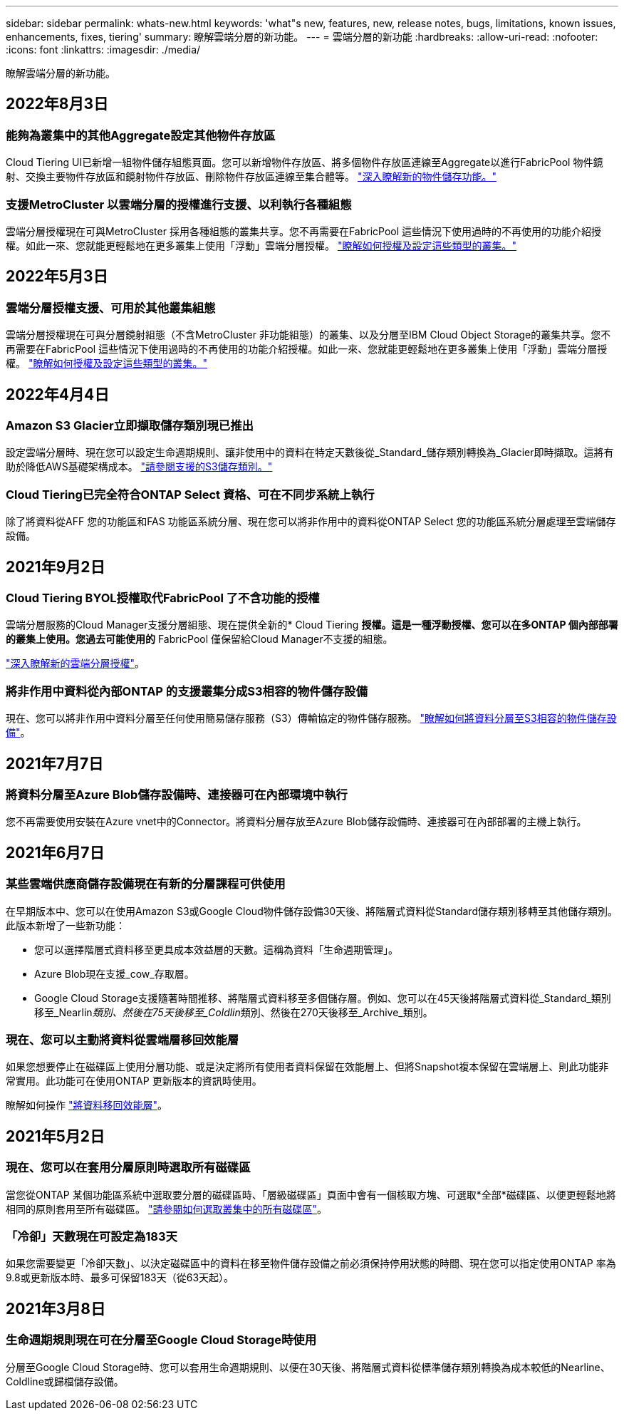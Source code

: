 ---
sidebar: sidebar 
permalink: whats-new.html 
keywords: 'what"s new, features, new, release notes, bugs, limitations, known issues, enhancements, fixes, tiering' 
summary: 瞭解雲端分層的新功能。 
---
= 雲端分層的新功能
:hardbreaks:
:allow-uri-read: 
:nofooter: 
:icons: font
:linkattrs: 
:imagesdir: ./media/


[role="lead"]
瞭解雲端分層的新功能。



== 2022年8月3日



=== 能夠為叢集中的其他Aggregate設定其他物件存放區

Cloud Tiering UI已新增一組物件儲存組態頁面。您可以新增物件存放區、將多個物件存放區連線至Aggregate以進行FabricPool 物件鏡射、交換主要物件存放區和鏡射物件存放區、刪除物件存放區連線至集合體等。 https://docs.netapp.com/us-en/cloud-manager-tiering/task-managing-object-storage.html["深入瞭解新的物件儲存功能。"]



=== 支援MetroCluster 以雲端分層的授權進行支援、以利執行各種組態

雲端分層授權現在可與MetroCluster 採用各種組態的叢集共享。您不再需要在FabricPool 這些情況下使用過時的不再使用的功能介紹授權。如此一來、您就能更輕鬆地在更多叢集上使用「浮動」雲端分層授權。 https://docs.netapp.com/us-en/cloud-manager-tiering/task-licensing-cloud-tiering.html#apply-cloud-tiering-licenses-to-clusters-in-special-configurations["瞭解如何授權及設定這些類型的叢集。"]



== 2022年5月3日



=== 雲端分層授權支援、可用於其他叢集組態

雲端分層授權現在可與分層鏡射組態（不含MetroCluster 非功能組態）的叢集、以及分層至IBM Cloud Object Storage的叢集共享。您不再需要在FabricPool 這些情況下使用過時的不再使用的功能介紹授權。如此一來、您就能更輕鬆地在更多叢集上使用「浮動」雲端分層授權。 https://docs.netapp.com/us-en/cloud-manager-tiering/task-licensing-cloud-tiering.html#apply-cloud-tiering-licenses-to-clusters-in-special-configurations["瞭解如何授權及設定這些類型的叢集。"]



== 2022年4月4日



=== Amazon S3 Glacier立即擷取儲存類別現已推出

設定雲端分層時、現在您可以設定生命週期規則、讓非使用中的資料在特定天數後從_Standard_儲存類別轉換為_Glacier即時擷取。這將有助於降低AWS基礎架構成本。 https://docs.netapp.com/us-en/cloud-manager-tiering/reference-aws-support.html["請參閱支援的S3儲存類別。"]



=== Cloud Tiering已完全符合ONTAP Select 資格、可在不同步系統上執行

除了將資料從AFF 您的功能區和FAS 功能區系統分層、現在您可以將非作用中的資料從ONTAP Select 您的功能區系統分層處理至雲端儲存設備。



== 2021年9月2日



=== Cloud Tiering BYOL授權取代FabricPool 了不含功能的授權

雲端分層服務的Cloud Manager支援分層組態、現在提供全新的* Cloud Tiering *授權。這是一種浮動授權、您可以在多ONTAP 個內部部署的叢集上使用。您過去可能使用的* FabricPool 僅保留給Cloud Manager不支援的組態。

https://docs.netapp.com/us-en/cloud-manager-tiering/task-licensing-cloud-tiering.html#use-a-cloud-tiering-byol-license["深入瞭解新的雲端分層授權"]。



=== 將非作用中資料從內部ONTAP 的支援叢集分成S3相容的物件儲存設備

現在、您可以將非作用中資料分層至任何使用簡易儲存服務（S3）傳輸協定的物件儲存服務。 https://docs.netapp.com/us-en/cloud-manager-tiering/task-tiering-onprem-s3-compat.html["瞭解如何將資料分層至S3相容的物件儲存設備"]。



== 2021年7月7日



=== 將資料分層至Azure Blob儲存設備時、連接器可在內部環境中執行

您不再需要使用安裝在Azure vnet中的Connector。將資料分層存放至Azure Blob儲存設備時、連接器可在內部部署的主機上執行。



== 2021年6月7日



=== 某些雲端供應商儲存設備現在有新的分層課程可供使用

在早期版本中、您可以在使用Amazon S3或Google Cloud物件儲存設備30天後、將階層式資料從Standard儲存類別移轉至其他儲存類別。此版本新增了一些新功能：

* 您可以選擇階層式資料移至更具成本效益層的天數。這稱為資料「生命週期管理」。
* Azure Blob現在支援_cow_存取層。
* Google Cloud Storage支援隨著時間推移、將階層式資料移至多個儲存層。例如、您可以在45天後將階層式資料從_Standard_類別移至_Nearlin__類別、然後在75天後移至_Coldlin__類別、然後在270天後移至_Archive_類別。




=== 現在、您可以主動將資料從雲端層移回效能層

如果您想要停止在磁碟區上使用分層功能、或是決定將所有使用者資料保留在效能層上、但將Snapshot複本保留在雲端層上、則此功能非常實用。此功能可在使用ONTAP 更新版本的資訊時使用。

瞭解如何操作 link:task-managing-tiering.html#migrating-data-from-the-cloud-tier-back-to-the-performance-tier["將資料移回效能層"]。



== 2021年5月2日



=== 現在、您可以在套用分層原則時選取所有磁碟區

當您從ONTAP 某個功能區系統中選取要分層的磁碟區時、「層級磁碟區」頁面中會有一個核取方塊、可選取*全部*磁碟區、以便更輕鬆地將相同的原則套用至所有磁碟區。 link:task-managing-tiering.html#tiering-data-from-additional-volumes["請參閱如何選取叢集中的所有磁碟區"]。



=== 「冷卻」天數現在可設定為183天

如果您需要變更「冷卻天數」、以決定磁碟區中的資料在移至物件儲存設備之前必須保持停用狀態的時間、現在您可以指定使用ONTAP 率為9.8或更新版本時、最多可保留183天（從63天起）。



== 2021年3月8日



=== 生命週期規則現在可在分層至Google Cloud Storage時使用

分層至Google Cloud Storage時、您可以套用生命週期規則、以便在30天後、將階層式資料從標準儲存類別轉換為成本較低的Nearline、Coldline或歸檔儲存設備。
